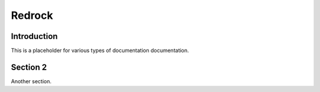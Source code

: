 =======
Redrock
=======

Introduction
------------

This is a placeholder for various types of documentation documentation.

Section 2
---------

Another section.

